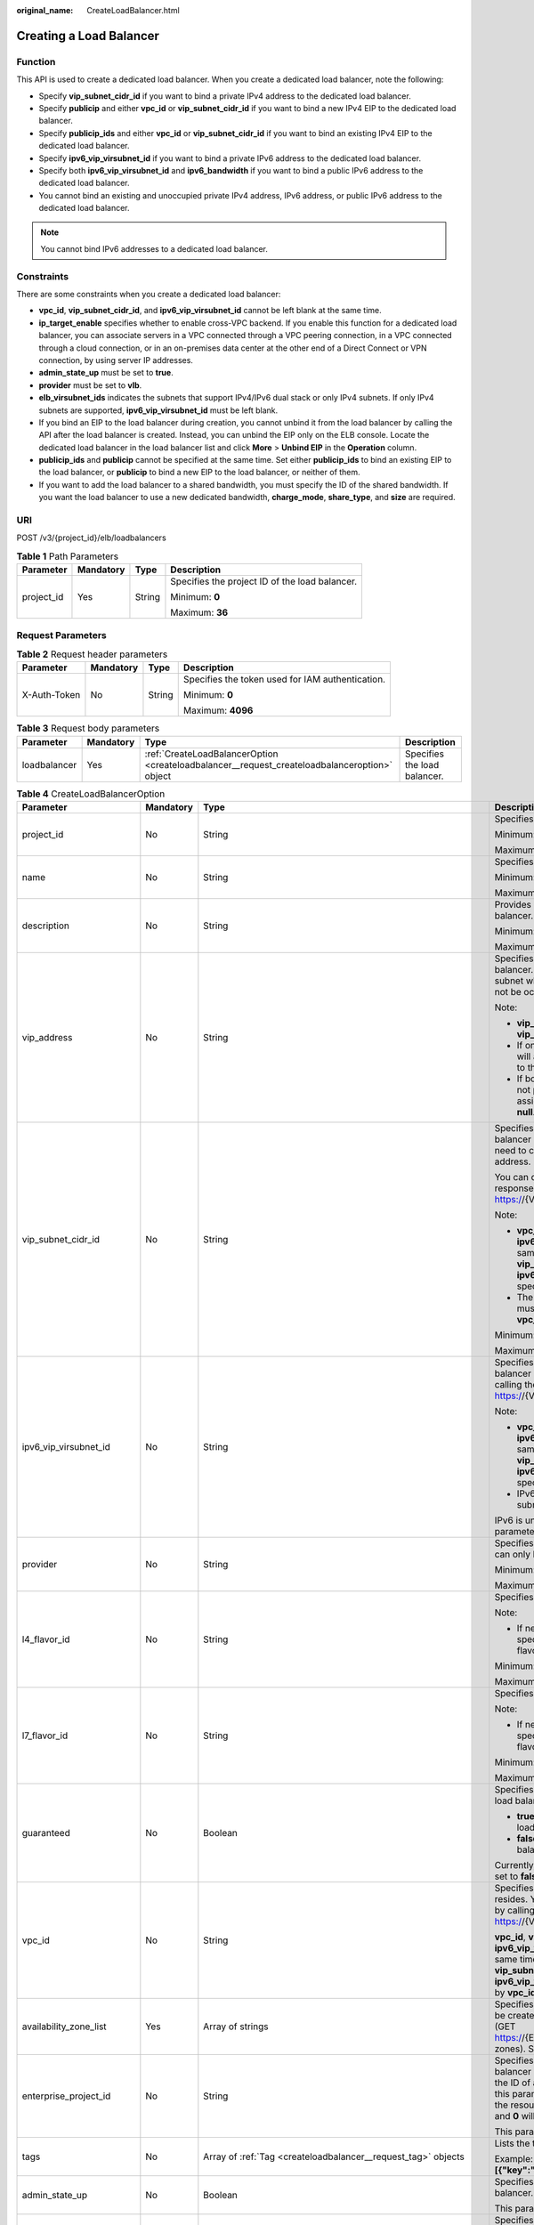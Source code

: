 :original_name: CreateLoadBalancer.html

.. _CreateLoadBalancer:

Creating a Load Balancer
========================

Function
--------

This API is used to create a dedicated load balancer. When you create a dedicated load balancer, note the following:

-  Specify **vip_subnet_cidr_id** if you want to bind a private IPv4 address to the dedicated load balancer.

-  Specify **publicip** and either **vpc_id** or **vip_subnet_cidr_id** if you want to bind a new IPv4 EIP to the dedicated load balancer.

-  Specify **publicip_ids** and either **vpc_id** or **vip_subnet_cidr_id** if you want to bind an existing IPv4 EIP to the dedicated load balancer.

-  Specify **ipv6_vip_virsubnet_id** if you want to bind a private IPv6 address to the dedicated load balancer.

-  Specify both **ipv6_vip_virsubnet_id** and **ipv6_bandwidth** if you want to bind a public IPv6 address to the dedicated load balancer.

-  You cannot bind an existing and unoccupied private IPv4 address, IPv6 address, or public IPv6 address to the dedicated load balancer.

.. note::

   You cannot bind IPv6 addresses to a dedicated load balancer.

Constraints
-----------

There are some constraints when you create a dedicated load balancer:

-  **vpc_id**, **vip_subnet_cidr_id**, and **ipv6_vip_virsubnet_id** cannot be left blank at the same time.

-  **ip_target_enable** specifies whether to enable cross-VPC backend. If you enable this function for a dedicated load balancer, you can associate servers in a VPC connected through a VPC peering connection, in a VPC connected through a cloud connection, or in an on-premises data center at the other end of a Direct Connect or VPN connection, by using server IP addresses.

-  **admin_state_up** must be set to **true**.

-  **provider** must be set to **vlb**.

-  **elb_virsubnet_ids** indicates the subnets that support IPv4/IPv6 dual stack or only IPv4 subnets. If only IPv4 subnets are supported, **ipv6_vip_virsubnet_id** must be left blank.

-  If you bind an EIP to the load balancer during creation, you cannot unbind it from the load balancer by calling the API after the load balancer is created. Instead, you can unbind the EIP only on the ELB console. Locate the dedicated load balancer in the load balancer list and click **More** > **Unbind EIP** in the **Operation** column.

-  **publicip_ids** and **publicip** cannot be specified at the same time. Set either **publicip_ids** to bind an existing EIP to the load balancer, or **publicip** to bind a new EIP to the load balancer, or neither of them.

-  If you want to add the load balancer to a shared bandwidth, you must specify the ID of the shared bandwidth. If you want the load balancer to use a new dedicated bandwidth, **charge_mode**, **share_type**, and **size** are required.

URI
---

POST /v3/{project_id}/elb/loadbalancers

.. table:: **Table 1** Path Parameters

   +-----------------+-----------------+-----------------+------------------------------------------------+
   | Parameter       | Mandatory       | Type            | Description                                    |
   +=================+=================+=================+================================================+
   | project_id      | Yes             | String          | Specifies the project ID of the load balancer. |
   |                 |                 |                 |                                                |
   |                 |                 |                 | Minimum: **0**                                 |
   |                 |                 |                 |                                                |
   |                 |                 |                 | Maximum: **36**                                |
   +-----------------+-----------------+-----------------+------------------------------------------------+

Request Parameters
------------------

.. table:: **Table 2** Request header parameters

   +-----------------+-----------------+-----------------+--------------------------------------------------+
   | Parameter       | Mandatory       | Type            | Description                                      |
   +=================+=================+=================+==================================================+
   | X-Auth-Token    | No              | String          | Specifies the token used for IAM authentication. |
   |                 |                 |                 |                                                  |
   |                 |                 |                 | Minimum: **0**                                   |
   |                 |                 |                 |                                                  |
   |                 |                 |                 | Maximum: **4096**                                |
   +-----------------+-----------------+-----------------+--------------------------------------------------+

.. table:: **Table 3** Request body parameters

   +--------------+-----------+-----------------------------------------------------------------------------------------------+------------------------------+
   | Parameter    | Mandatory | Type                                                                                          | Description                  |
   +==============+===========+===============================================================================================+==============================+
   | loadbalancer | Yes       | :ref:`CreateLoadBalancerOption <createloadbalancer__request_createloadbalanceroption>` object | Specifies the load balancer. |
   +--------------+-----------+-----------------------------------------------------------------------------------------------+------------------------------+

.. _createloadbalancer__request_createloadbalanceroption:

.. table:: **Table 4** CreateLoadBalancerOption

   +----------------------------+-----------------+---------------------------------------------------------------------------------------------------------------+--------------------------------------------------------------------------------------------------------------------------------------------------------------------------------------------------------------------------------------------------------------------------------------------------------------------------+
   | Parameter                  | Mandatory       | Type                                                                                                          | Description                                                                                                                                                                                                                                                                                                              |
   +============================+=================+===============================================================================================================+==========================================================================================================================================================================================================================================================================================================================+
   | project_id                 | No              | String                                                                                                        | Specifies the project ID.                                                                                                                                                                                                                                                                                                |
   |                            |                 |                                                                                                               |                                                                                                                                                                                                                                                                                                                          |
   |                            |                 |                                                                                                               | Minimum: **1**                                                                                                                                                                                                                                                                                                           |
   |                            |                 |                                                                                                               |                                                                                                                                                                                                                                                                                                                          |
   |                            |                 |                                                                                                               | Maximum: **32**                                                                                                                                                                                                                                                                                                          |
   +----------------------------+-----------------+---------------------------------------------------------------------------------------------------------------+--------------------------------------------------------------------------------------------------------------------------------------------------------------------------------------------------------------------------------------------------------------------------------------------------------------------------+
   | name                       | No              | String                                                                                                        | Specifies the load balancer name.                                                                                                                                                                                                                                                                                        |
   |                            |                 |                                                                                                               |                                                                                                                                                                                                                                                                                                                          |
   |                            |                 |                                                                                                               | Minimum: **0**                                                                                                                                                                                                                                                                                                           |
   |                            |                 |                                                                                                               |                                                                                                                                                                                                                                                                                                                          |
   |                            |                 |                                                                                                               | Maximum: **255**                                                                                                                                                                                                                                                                                                         |
   +----------------------------+-----------------+---------------------------------------------------------------------------------------------------------------+--------------------------------------------------------------------------------------------------------------------------------------------------------------------------------------------------------------------------------------------------------------------------------------------------------------------------+
   | description                | No              | String                                                                                                        | Provides supplementary information about the load balancer.                                                                                                                                                                                                                                                              |
   |                            |                 |                                                                                                               |                                                                                                                                                                                                                                                                                                                          |
   |                            |                 |                                                                                                               | Minimum: **0**                                                                                                                                                                                                                                                                                                           |
   |                            |                 |                                                                                                               |                                                                                                                                                                                                                                                                                                                          |
   |                            |                 |                                                                                                               | Maximum: **255**                                                                                                                                                                                                                                                                                                         |
   +----------------------------+-----------------+---------------------------------------------------------------------------------------------------------------+--------------------------------------------------------------------------------------------------------------------------------------------------------------------------------------------------------------------------------------------------------------------------------------------------------------------------+
   | vip_address                | No              | String                                                                                                        | Specifies the private IPv4 address bound to the load balancer. The IP address must be from the IPv4 subnet where the load balancer resides and should not be occupied by other services.                                                                                                                                 |
   |                            |                 |                                                                                                               |                                                                                                                                                                                                                                                                                                                          |
   |                            |                 |                                                                                                               | Note:                                                                                                                                                                                                                                                                                                                    |
   |                            |                 |                                                                                                               |                                                                                                                                                                                                                                                                                                                          |
   |                            |                 |                                                                                                               | -  **vip_subnet_cidr_id** is also required if **vip_address** is passed.                                                                                                                                                                                                                                                 |
   |                            |                 |                                                                                                               |                                                                                                                                                                                                                                                                                                                          |
   |                            |                 |                                                                                                               | -  If only **vip_subnet_cidr_id** is passed, the system will automatically assign a private IPv4 address to the load balancer.                                                                                                                                                                                           |
   |                            |                 |                                                                                                               |                                                                                                                                                                                                                                                                                                                          |
   |                            |                 |                                                                                                               | -  If both **vip_address** and **vip_subnet_cidr_id** are not passed, no private IPv4 address will be assigned, and the value of **vip_address** will be **null**.                                                                                                                                                       |
   +----------------------------+-----------------+---------------------------------------------------------------------------------------------------------------+--------------------------------------------------------------------------------------------------------------------------------------------------------------------------------------------------------------------------------------------------------------------------------------------------------------------------+
   | vip_subnet_cidr_id         | No              | String                                                                                                        | Specifies the ID of the IPv4 subnet where the load balancer resides. This parameter is mandatory if you need to create a load balancer with a private IPv4 address.                                                                                                                                                      |
   |                            |                 |                                                                                                               |                                                                                                                                                                                                                                                                                                                          |
   |                            |                 |                                                                                                               | You can query parameter **neutron_subnet_id** in the response by calling the API (GET https://{VPC_Endpoint}/v1/{project_id}/subnets).                                                                                                                                                                                   |
   |                            |                 |                                                                                                               |                                                                                                                                                                                                                                                                                                                          |
   |                            |                 |                                                                                                               | Note:                                                                                                                                                                                                                                                                                                                    |
   |                            |                 |                                                                                                               |                                                                                                                                                                                                                                                                                                                          |
   |                            |                 |                                                                                                               | -  **vpc_id**, **vip_subnet_cidr_id** and **ipv6_vip_virsubnet_id** cannot be left blank at the same time. The subnet specified by **vip_subnet_cidr_id** and the subnet specified by **ipv6_vip_virsubnet_id** must be in the VPC specified by **vpc_id**.                                                              |
   |                            |                 |                                                                                                               |                                                                                                                                                                                                                                                                                                                          |
   |                            |                 |                                                                                                               | -  The subnet specified by **vip_subnet_cidr_id** must be in the VPC specified by **vpc_id** if both **vpc_id** and **vip_subnet_cidr_id** are passed.                                                                                                                                                                   |
   |                            |                 |                                                                                                               |                                                                                                                                                                                                                                                                                                                          |
   |                            |                 |                                                                                                               | Minimum: **1**                                                                                                                                                                                                                                                                                                           |
   |                            |                 |                                                                                                               |                                                                                                                                                                                                                                                                                                                          |
   |                            |                 |                                                                                                               | Maximum: **36**                                                                                                                                                                                                                                                                                                          |
   +----------------------------+-----------------+---------------------------------------------------------------------------------------------------------------+--------------------------------------------------------------------------------------------------------------------------------------------------------------------------------------------------------------------------------------------------------------------------------------------------------------------------+
   | ipv6_vip_virsubnet_id      | No              | String                                                                                                        | Specifies the ID of the IPv6 subnet where the load balancer resides. You can query **id** in the response by calling the API (GET https://{VPC_Endpoint}/v1/{project_id}/subnets).                                                                                                                                       |
   |                            |                 |                                                                                                               |                                                                                                                                                                                                                                                                                                                          |
   |                            |                 |                                                                                                               | Note:                                                                                                                                                                                                                                                                                                                    |
   |                            |                 |                                                                                                               |                                                                                                                                                                                                                                                                                                                          |
   |                            |                 |                                                                                                               | -  **vpc_id**, **vip_subnet_cidr_id** and **ipv6_vip_virsubnet_id** cannot be left blank at the same time. The subnet specified by **vip_subnet_cidr_id** and the subnet specified by **ipv6_vip_virsubnet_id** must be in the VPC specified by **vpc_id**.                                                              |
   |                            |                 |                                                                                                               |                                                                                                                                                                                                                                                                                                                          |
   |                            |                 |                                                                                                               | -  IPv6 must have been enabled for the IPv6 subnet where the load balancer resides.                                                                                                                                                                                                                                      |
   |                            |                 |                                                                                                               |                                                                                                                                                                                                                                                                                                                          |
   |                            |                 |                                                                                                               | IPv6 is unsupported. Please do not use this parameter.                                                                                                                                                                                                                                                                   |
   +----------------------------+-----------------+---------------------------------------------------------------------------------------------------------------+--------------------------------------------------------------------------------------------------------------------------------------------------------------------------------------------------------------------------------------------------------------------------------------------------------------------------+
   | provider                   | No              | String                                                                                                        | Specifies the provider of the load balancer. The value can only be **vlb**.                                                                                                                                                                                                                                              |
   |                            |                 |                                                                                                               |                                                                                                                                                                                                                                                                                                                          |
   |                            |                 |                                                                                                               | Minimum: **1**                                                                                                                                                                                                                                                                                                           |
   |                            |                 |                                                                                                               |                                                                                                                                                                                                                                                                                                                          |
   |                            |                 |                                                                                                               | Maximum: **255**                                                                                                                                                                                                                                                                                                         |
   +----------------------------+-----------------+---------------------------------------------------------------------------------------------------------------+--------------------------------------------------------------------------------------------------------------------------------------------------------------------------------------------------------------------------------------------------------------------------------------------------------------------------+
   | l4_flavor_id               | No              | String                                                                                                        | Specifies the ID of a flavor at Layer 4.                                                                                                                                                                                                                                                                                 |
   |                            |                 |                                                                                                               |                                                                                                                                                                                                                                                                                                                          |
   |                            |                 |                                                                                                               | Note:                                                                                                                                                                                                                                                                                                                    |
   |                            |                 |                                                                                                               |                                                                                                                                                                                                                                                                                                                          |
   |                            |                 |                                                                                                               | -  If neither **l4_flavor_id** nor **l7_flavor_id** is specified, the default flavor is used. The default flavor varies depending on the sites.                                                                                                                                                                          |
   |                            |                 |                                                                                                               |                                                                                                                                                                                                                                                                                                                          |
   |                            |                 |                                                                                                               | Minimum: **1**                                                                                                                                                                                                                                                                                                           |
   |                            |                 |                                                                                                               |                                                                                                                                                                                                                                                                                                                          |
   |                            |                 |                                                                                                               | Maximum: **36**                                                                                                                                                                                                                                                                                                          |
   +----------------------------+-----------------+---------------------------------------------------------------------------------------------------------------+--------------------------------------------------------------------------------------------------------------------------------------------------------------------------------------------------------------------------------------------------------------------------------------------------------------------------+
   | l7_flavor_id               | No              | String                                                                                                        | Specifies the ID of a flavor at Layer 7.                                                                                                                                                                                                                                                                                 |
   |                            |                 |                                                                                                               |                                                                                                                                                                                                                                                                                                                          |
   |                            |                 |                                                                                                               | Note:                                                                                                                                                                                                                                                                                                                    |
   |                            |                 |                                                                                                               |                                                                                                                                                                                                                                                                                                                          |
   |                            |                 |                                                                                                               | -  If neither **l4_flavor_id** nor **l7_flavor_id** is specified, the default flavor is used. The default flavor varies depending on the sites.                                                                                                                                                                          |
   |                            |                 |                                                                                                               |                                                                                                                                                                                                                                                                                                                          |
   |                            |                 |                                                                                                               | Minimum: **1**                                                                                                                                                                                                                                                                                                           |
   |                            |                 |                                                                                                               |                                                                                                                                                                                                                                                                                                                          |
   |                            |                 |                                                                                                               | Maximum: **36**                                                                                                                                                                                                                                                                                                          |
   +----------------------------+-----------------+---------------------------------------------------------------------------------------------------------------+--------------------------------------------------------------------------------------------------------------------------------------------------------------------------------------------------------------------------------------------------------------------------------------------------------------------------+
   | guaranteed                 | No              | Boolean                                                                                                       | Specifies whether the load balancer is a dedicated load balancer.                                                                                                                                                                                                                                                        |
   |                            |                 |                                                                                                               |                                                                                                                                                                                                                                                                                                                          |
   |                            |                 |                                                                                                               | -  **true** (default): The load balancer is a dedicated load balancer.                                                                                                                                                                                                                                                   |
   |                            |                 |                                                                                                               |                                                                                                                                                                                                                                                                                                                          |
   |                            |                 |                                                                                                               | -  **false**: The load balancer is a shared load balancer.                                                                                                                                                                                                                                                               |
   |                            |                 |                                                                                                               |                                                                                                                                                                                                                                                                                                                          |
   |                            |                 |                                                                                                               | Currently, the value can only be **true**. If the value is set to **false**, 400 Bad Request will be returned.                                                                                                                                                                                                           |
   +----------------------------+-----------------+---------------------------------------------------------------------------------------------------------------+--------------------------------------------------------------------------------------------------------------------------------------------------------------------------------------------------------------------------------------------------------------------------------------------------------------------------+
   | vpc_id                     | No              | String                                                                                                        | Specifies the ID of the VPC where the load balancer resides. You can query parameter **id** in the response by calling the API (GET https://{VPC_Endpoint}/v1/{project_id}/vpcs).                                                                                                                                        |
   |                            |                 |                                                                                                               |                                                                                                                                                                                                                                                                                                                          |
   |                            |                 |                                                                                                               | **vpc_id**, **vip_subnet_cidr_id** and **ipv6_vip_virsubnet_id** cannot be left blank at the same time. The subnet specified by **vip_subnet_cidr_id** and the subnet specified by **ipv6_vip_virsubnet_id** must be in the VPC specified by **vpc_id**.                                                                 |
   +----------------------------+-----------------+---------------------------------------------------------------------------------------------------------------+--------------------------------------------------------------------------------------------------------------------------------------------------------------------------------------------------------------------------------------------------------------------------------------------------------------------------+
   | availability_zone_list     | Yes             | Array of strings                                                                                              | Specifies the list of AZs where the load balancer can be created. You can query the AZs by calling the API (GET https://{ELB_Endpoint}/v3/{project_id}/elb/availability-zones). Select one or more AZs in the same set.                                                                                                  |
   +----------------------------+-----------------+---------------------------------------------------------------------------------------------------------------+--------------------------------------------------------------------------------------------------------------------------------------------------------------------------------------------------------------------------------------------------------------------------------------------------------------------------+
   | enterprise_project_id      | No              | String                                                                                                        | Specifies the ID of the enterprise project that the load balancer belongs to. The value cannot be **""**, **"0"**, or the ID of an enterprise project that does not exist. If this parameter is not passed during resource creation, the resource belongs to the default enterprise project, and **0** will be returned. |
   |                            |                 |                                                                                                               |                                                                                                                                                                                                                                                                                                                          |
   |                            |                 |                                                                                                               | This parameter is unsupported. Please do not use it.                                                                                                                                                                                                                                                                     |
   +----------------------------+-----------------+---------------------------------------------------------------------------------------------------------------+--------------------------------------------------------------------------------------------------------------------------------------------------------------------------------------------------------------------------------------------------------------------------------------------------------------------------+
   | tags                       | No              | Array of :ref:`Tag <createloadbalancer__request_tag>` objects                                                 | Lists the tags added to the load balancer.                                                                                                                                                                                                                                                                               |
   |                            |                 |                                                                                                               |                                                                                                                                                                                                                                                                                                                          |
   |                            |                 |                                                                                                               | Example: **"tags":[{"key":"my_tag","value":"my_tag_value"}]**                                                                                                                                                                                                                                                            |
   +----------------------------+-----------------+---------------------------------------------------------------------------------------------------------------+--------------------------------------------------------------------------------------------------------------------------------------------------------------------------------------------------------------------------------------------------------------------------------------------------------------------------+
   | admin_state_up             | No              | Boolean                                                                                                       | Specifies the administrative status of the load balancer. The value can only be **true** (default).                                                                                                                                                                                                                      |
   |                            |                 |                                                                                                               |                                                                                                                                                                                                                                                                                                                          |
   |                            |                 |                                                                                                               | This parameter is unsupported. Please do not use it.                                                                                                                                                                                                                                                                     |
   +----------------------------+-----------------+---------------------------------------------------------------------------------------------------------------+--------------------------------------------------------------------------------------------------------------------------------------------------------------------------------------------------------------------------------------------------------------------------------------------------------------------------+
   | ipv6_bandwidth             | No              | :ref:`BandwidthRef <createloadbalancer__request_bandwidthref>` object                                         | Specifies the ID of the bandwidth used by an IPv6 address. This parameter is available only when you create or update a load balancer with a public IPv6 address. If you use a new IPv6 address and specify a shared bandwidth, the IPv6 address will be added to the shared bandwidth.                                  |
   |                            |                 |                                                                                                               |                                                                                                                                                                                                                                                                                                                          |
   |                            |                 |                                                                                                               | IPv6 is unsupported. Please do not use this parameter.                                                                                                                                                                                                                                                                   |
   +----------------------------+-----------------+---------------------------------------------------------------------------------------------------------------+--------------------------------------------------------------------------------------------------------------------------------------------------------------------------------------------------------------------------------------------------------------------------------------------------------------------------+
   | publicip_ids               | No              | Array of strings                                                                                              | Specifies the ID of the EIP the system will automatically assign and bind to the load balancer during load balancer creation. Only the first EIP will be bound to the load balancer although multiple EIP IDs can be set.                                                                                                |
   +----------------------------+-----------------+---------------------------------------------------------------------------------------------------------------+--------------------------------------------------------------------------------------------------------------------------------------------------------------------------------------------------------------------------------------------------------------------------------------------------------------------------+
   | publicip                   | No              | :ref:`CreateLoadBalancerPublicIpOption <createloadbalancer__request_createloadbalancerpublicipoption>` object | Specifies the new EIP that will be bound to the load balancer.                                                                                                                                                                                                                                                           |
   +----------------------------+-----------------+---------------------------------------------------------------------------------------------------------------+--------------------------------------------------------------------------------------------------------------------------------------------------------------------------------------------------------------------------------------------------------------------------------------------------------------------------+
   | elb_virsubnet_ids          | No              | Array of strings                                                                                              | Specifies the IDs of subnets on the downstream plane. You can query parameter **neutron_network_id** in the response by calling the API (GET https://{VPC_Endpoint}/v1/{project_id}/subnets).                                                                                                                            |
   |                            |                 |                                                                                                               |                                                                                                                                                                                                                                                                                                                          |
   |                            |                 |                                                                                                               | If this parameter is not specified, select subnets as follows:                                                                                                                                                                                                                                                           |
   |                            |                 |                                                                                                               |                                                                                                                                                                                                                                                                                                                          |
   |                            |                 |                                                                                                               | -  If IPv6 is enabled for a load balancer, the ID of subnet specified in **ipv6_vip_virsubnet_id** will be used.                                                                                                                                                                                                         |
   |                            |                 |                                                                                                               |                                                                                                                                                                                                                                                                                                                          |
   |                            |                 |                                                                                                               | -  If IPv4 is enabled for a load balancer, the ID of subnet specified in **vip_subnet_cidr_id** will be used.                                                                                                                                                                                                            |
   |                            |                 |                                                                                                               |                                                                                                                                                                                                                                                                                                                          |
   |                            |                 |                                                                                                               | -  If only pubilc network is available for a load balancer, the ID of any subnet in the VPC where the load balancer resides will be used. Subnets with more IP addresses are preferred.                                                                                                                                  |
   |                            |                 |                                                                                                               |                                                                                                                                                                                                                                                                                                                          |
   |                            |                 |                                                                                                               | If there is more than one subnet, the first subnet in the list will be used.                                                                                                                                                                                                                                             |
   |                            |                 |                                                                                                               |                                                                                                                                                                                                                                                                                                                          |
   |                            |                 |                                                                                                               | The subnets must be in the VPC where the load balancer resides.                                                                                                                                                                                                                                                          |
   |                            |                 |                                                                                                               |                                                                                                                                                                                                                                                                                                                          |
   |                            |                 |                                                                                                               | IPv6 is unsupported.                                                                                                                                                                                                                                                                                                     |
   +----------------------------+-----------------+---------------------------------------------------------------------------------------------------------------+--------------------------------------------------------------------------------------------------------------------------------------------------------------------------------------------------------------------------------------------------------------------------------------------------------------------------+
   | ip_target_enable           | No              | Boolean                                                                                                       | Specifies whether to enable cross-VPC backend.                                                                                                                                                                                                                                                                           |
   |                            |                 |                                                                                                               |                                                                                                                                                                                                                                                                                                                          |
   |                            |                 |                                                                                                               | If you enable this function, you can add servers in a peer VPC connected through a VPC peering connection, or in an on-premises data center at the other end of a Direct Connect or VPN connection, by using their IP addresses.                                                                                         |
   |                            |                 |                                                                                                               |                                                                                                                                                                                                                                                                                                                          |
   |                            |                 |                                                                                                               | This function is supported only by dedicated load balancers.                                                                                                                                                                                                                                                             |
   |                            |                 |                                                                                                               |                                                                                                                                                                                                                                                                                                                          |
   |                            |                 |                                                                                                               | The value can be **true** (enable cross-VPC backend) or **false** (disable cross-VPC backend).                                                                                                                                                                                                                           |
   |                            |                 |                                                                                                               |                                                                                                                                                                                                                                                                                                                          |
   |                            |                 |                                                                                                               | The value can only be update to **true**. This parameter is not available in **eu-nl** region. Please do not use it.                                                                                                                                                                                                     |
   +----------------------------+-----------------+---------------------------------------------------------------------------------------------------------------+--------------------------------------------------------------------------------------------------------------------------------------------------------------------------------------------------------------------------------------------------------------------------------------------------------------------------+
   | deletion_protection_enable | No              | Boolean                                                                                                       | Specifies whether to enable deletion protection for the load balancer.                                                                                                                                                                                                                                                   |
   |                            |                 |                                                                                                               |                                                                                                                                                                                                                                                                                                                          |
   |                            |                 |                                                                                                               | -  **true**: Enable deletion protection.                                                                                                                                                                                                                                                                                 |
   |                            |                 |                                                                                                               |                                                                                                                                                                                                                                                                                                                          |
   |                            |                 |                                                                                                               | -  **false** (default): Disable deletion protection.                                                                                                                                                                                                                                                                     |
   |                            |                 |                                                                                                               |                                                                                                                                                                                                                                                                                                                          |
   |                            |                 |                                                                                                               | .. note::                                                                                                                                                                                                                                                                                                                |
   |                            |                 |                                                                                                               |                                                                                                                                                                                                                                                                                                                          |
   |                            |                 |                                                                                                               |    Disable deletion protection for all your resources before deleting your account.                                                                                                                                                                                                                                      |
   |                            |                 |                                                                                                               |                                                                                                                                                                                                                                                                                                                          |
   |                            |                 |                                                                                                               | This parameter is not available in **eu-nl** region. Please do not use it.                                                                                                                                                                                                                                               |
   +----------------------------+-----------------+---------------------------------------------------------------------------------------------------------------+--------------------------------------------------------------------------------------------------------------------------------------------------------------------------------------------------------------------------------------------------------------------------------------------------------------------------+

.. _createloadbalancer__request_tag:

.. table:: **Table 5** Tag

   +-----------------+-----------------+-----------------+--------------------------+
   | Parameter       | Mandatory       | Type            | Description              |
   +=================+=================+=================+==========================+
   | key             | No              | String          | Specifies the tag key.   |
   |                 |                 |                 |                          |
   |                 |                 |                 | Minimum: **1**           |
   |                 |                 |                 |                          |
   |                 |                 |                 | Maximum: **36**          |
   +-----------------+-----------------+-----------------+--------------------------+
   | value           | No              | String          | Specifies the tag value. |
   |                 |                 |                 |                          |
   |                 |                 |                 | Minimum: **0**           |
   |                 |                 |                 |                          |
   |                 |                 |                 | Maximum: **43**          |
   +-----------------+-----------------+-----------------+--------------------------+

.. _createloadbalancer__request_bandwidthref:

.. table:: **Table 6** BandwidthRef

   ========= ========= ====== ==================================
   Parameter Mandatory Type   Description
   ========= ========= ====== ==================================
   id        Yes       String Specifies the shared bandwidth ID.
   ========= ========= ====== ==================================

.. _createloadbalancer__request_createloadbalancerpublicipoption:

.. table:: **Table 7** CreateLoadBalancerPublicIpOption

   +-----------------+-----------------+-----------------------------------------------------------------------------------------------------------------+--------------------------------------------------------------------------------------------------------------------------------------------------------------+
   | Parameter       | Mandatory       | Type                                                                                                            | Description                                                                                                                                                  |
   +=================+=================+=================================================================================================================+==============================================================================================================================================================+
   | ip_version      | No              | Integer                                                                                                         | Specifies the IP address version. The value can be **4** (IPv4) or **6** (IPv6).                                                                             |
   |                 |                 |                                                                                                                 |                                                                                                                                                              |
   |                 |                 |                                                                                                                 | IPv6 is unsupported, and the value cannot be **6**.                                                                                                          |
   |                 |                 |                                                                                                                 |                                                                                                                                                              |
   |                 |                 |                                                                                                                 | Default: **4**                                                                                                                                               |
   +-----------------+-----------------+-----------------------------------------------------------------------------------------------------------------+--------------------------------------------------------------------------------------------------------------------------------------------------------------+
   | network_type    | Yes             | String                                                                                                          | Specifies the EIP type. The default value is **5_bgp**. For more information, see the API for assigning an EIP in the *Virtual Private Cloud API Reference*. |
   |                 |                 |                                                                                                                 |                                                                                                                                                              |
   |                 |                 |                                                                                                                 | Minimum: **1**                                                                                                                                               |
   |                 |                 |                                                                                                                 |                                                                                                                                                              |
   |                 |                 |                                                                                                                 | Maximum: **36**                                                                                                                                              |
   +-----------------+-----------------+-----------------------------------------------------------------------------------------------------------------+--------------------------------------------------------------------------------------------------------------------------------------------------------------+
   | billing_info    | No              | String                                                                                                          | Provides billing information about the EIP.                                                                                                                  |
   |                 |                 |                                                                                                                 |                                                                                                                                                              |
   |                 |                 |                                                                                                                 | -  If the value is left blank, the EIP is billed in pay-per-use mode.                                                                                        |
   |                 |                 |                                                                                                                 |                                                                                                                                                              |
   |                 |                 |                                                                                                                 | -  If the value is not left blank, the EIP is billed on a yearly/monthly basis.                                                                              |
   |                 |                 |                                                                                                                 |                                                                                                                                                              |
   |                 |                 |                                                                                                                 | This parameter is unsupported. Please do not use it.                                                                                                         |
   |                 |                 |                                                                                                                 |                                                                                                                                                              |
   |                 |                 |                                                                                                                 | Minimum: **1**                                                                                                                                               |
   |                 |                 |                                                                                                                 |                                                                                                                                                              |
   |                 |                 |                                                                                                                 | Maximum: **1024**                                                                                                                                            |
   +-----------------+-----------------+-----------------------------------------------------------------------------------------------------------------+--------------------------------------------------------------------------------------------------------------------------------------------------------------+
   | description     | No              | String                                                                                                          | Provides supplementary information about the EIP.                                                                                                            |
   |                 |                 |                                                                                                                 |                                                                                                                                                              |
   |                 |                 |                                                                                                                 | Minimum: **1**                                                                                                                                               |
   |                 |                 |                                                                                                                 |                                                                                                                                                              |
   |                 |                 |                                                                                                                 | Maximum: **255**                                                                                                                                             |
   +-----------------+-----------------+-----------------------------------------------------------------------------------------------------------------+--------------------------------------------------------------------------------------------------------------------------------------------------------------+
   | bandwidth       | Yes             | :ref:`CreateLoadBalancerBandwidthOption <createloadbalancer__request_createloadbalancerbandwidthoption>` object | bandwidth                                                                                                                                                    |
   +-----------------+-----------------+-----------------------------------------------------------------------------------------------------------------+--------------------------------------------------------------------------------------------------------------------------------------------------------------+

.. _createloadbalancer__request_createloadbalancerbandwidthoption:

.. table:: **Table 8** CreateLoadBalancerBandwidthOption

   +-----------------+-----------------+-----------------+--------------------------------------------------------------------------------------------------------------------------------------------------------------------------------------------------+
   | Parameter       | Mandatory       | Type            | Description                                                                                                                                                                                      |
   +=================+=================+=================+==================================================================================================================================================================================================+
   | name            | No              | String          | Specifies the bandwidth name.                                                                                                                                                                    |
   |                 |                 |                 |                                                                                                                                                                                                  |
   |                 |                 |                 | The value can contain 1 to 64 characters, including letters, digits, underscores (_), hyphens (-), and periods.                                                                                  |
   |                 |                 |                 |                                                                                                                                                                                                  |
   |                 |                 |                 | Note:                                                                                                                                                                                            |
   |                 |                 |                 |                                                                                                                                                                                                  |
   |                 |                 |                 | -  This parameter is mandatory if **share_type** is set to **PER**.                                                                                                                              |
   |                 |                 |                 |                                                                                                                                                                                                  |
   |                 |                 |                 | -  This parameter will be ignored if the bandwidth reference has a specific ID.                                                                                                                  |
   |                 |                 |                 |                                                                                                                                                                                                  |
   |                 |                 |                 | Minimum: **1**                                                                                                                                                                                   |
   |                 |                 |                 |                                                                                                                                                                                                  |
   |                 |                 |                 | Maximum: **64**                                                                                                                                                                                  |
   +-----------------+-----------------+-----------------+--------------------------------------------------------------------------------------------------------------------------------------------------------------------------------------------------+
   | size            | No              | Integer         | Specifies the bandwidth range.                                                                                                                                                                   |
   |                 |                 |                 |                                                                                                                                                                                                  |
   |                 |                 |                 | The default range is 1 Mbit/s to 2,000 Mbit/s. (The specific range may vary depending on the configuration in each region. You can see the available bandwidth range on the management console.) |
   |                 |                 |                 |                                                                                                                                                                                                  |
   |                 |                 |                 | Note:                                                                                                                                                                                            |
   |                 |                 |                 |                                                                                                                                                                                                  |
   |                 |                 |                 | The minimum increment for bandwidth adjustment varies depending on the bandwidth range. The following are the details:                                                                           |
   |                 |                 |                 |                                                                                                                                                                                                  |
   |                 |                 |                 | -  The minimum increment is 1 Mbit/s if the bandwidth range is from 0 Mbit/s to 300 Mbit/s.                                                                                                      |
   |                 |                 |                 |                                                                                                                                                                                                  |
   |                 |                 |                 | -  The minimum increment is 50 Mbit/s if the bandwidth range is from 301 Mbit/s to 1,000 Mbit/s.                                                                                                 |
   |                 |                 |                 |                                                                                                                                                                                                  |
   |                 |                 |                 | -  The minimum increment is 500 Mbit/s if the bandwidth is greater than 1,000 Mbit/s.                                                                                                            |
   |                 |                 |                 |                                                                                                                                                                                                  |
   |                 |                 |                 | This parameter is mandatory if **id** is set to **null**.                                                                                                                                        |
   |                 |                 |                 |                                                                                                                                                                                                  |
   |                 |                 |                 | Minimum: **0**                                                                                                                                                                                   |
   |                 |                 |                 |                                                                                                                                                                                                  |
   |                 |                 |                 | Maximum: **99999**                                                                                                                                                                               |
   +-----------------+-----------------+-----------------+--------------------------------------------------------------------------------------------------------------------------------------------------------------------------------------------------+
   | charge_mode     | No              | String          | Specifies how the bandwidth used by the EIP is billed.                                                                                                                                           |
   |                 |                 |                 |                                                                                                                                                                                                  |
   |                 |                 |                 | Currently, the bandwidth can be billed only by **traffic**.                                                                                                                                      |
   |                 |                 |                 |                                                                                                                                                                                                  |
   |                 |                 |                 | This parameter is mandatory if **id** is set to **null**.                                                                                                                                        |
   |                 |                 |                 |                                                                                                                                                                                                  |
   |                 |                 |                 | Minimum: **1**                                                                                                                                                                                   |
   |                 |                 |                 |                                                                                                                                                                                                  |
   |                 |                 |                 | Maximum: **36**                                                                                                                                                                                  |
   +-----------------+-----------------+-----------------+--------------------------------------------------------------------------------------------------------------------------------------------------------------------------------------------------+
   | share_type      | No              | String          | Specifies the bandwidth type.                                                                                                                                                                    |
   |                 |                 |                 |                                                                                                                                                                                                  |
   |                 |                 |                 | -  **PER**: indicates dedicated bandwidth.                                                                                                                                                       |
   |                 |                 |                 |                                                                                                                                                                                                  |
   |                 |                 |                 | -  **WHOLE**: indicates shared bandwidth.                                                                                                                                                        |
   |                 |                 |                 |                                                                                                                                                                                                  |
   |                 |                 |                 | Note:                                                                                                                                                                                            |
   |                 |                 |                 |                                                                                                                                                                                                  |
   |                 |                 |                 | -  This parameter is mandatory when **id** is set to **null**. It will be ignored if the value of **id** is not **null**.                                                                        |
   |                 |                 |                 |                                                                                                                                                                                                  |
   |                 |                 |                 | -  The bandwidth ID must be specified if the bandwidth type is set to **WHOLE**.                                                                                                                 |
   |                 |                 |                 |                                                                                                                                                                                                  |
   |                 |                 |                 | -  The bandwidth type cannot be **WHOLE** for IPv6 EIPs.                                                                                                                                         |
   +-----------------+-----------------+-----------------+--------------------------------------------------------------------------------------------------------------------------------------------------------------------------------------------------+
   | billing_info    | No              | String          | Specifies bandwidth billing information.                                                                                                                                                         |
   |                 |                 |                 |                                                                                                                                                                                                  |
   |                 |                 |                 | This parameter is unsupported. Please do not use it.                                                                                                                                             |
   |                 |                 |                 |                                                                                                                                                                                                  |
   |                 |                 |                 | Minimum: **1**                                                                                                                                                                                   |
   |                 |                 |                 |                                                                                                                                                                                                  |
   |                 |                 |                 | Maximum: **1024**                                                                                                                                                                                |
   +-----------------+-----------------+-----------------+--------------------------------------------------------------------------------------------------------------------------------------------------------------------------------------------------+
   | id              | No              | String          | Specifies the ID of the shared bandwidth to which the IP address bound to the load balancer is added.                                                                                            |
   |                 |                 |                 |                                                                                                                                                                                                  |
   |                 |                 |                 | Note:                                                                                                                                                                                            |
   |                 |                 |                 |                                                                                                                                                                                                  |
   |                 |                 |                 | -  The value is the bandwidth ID when **share_type** is set to **WHOLE**.                                                                                                                        |
   |                 |                 |                 |                                                                                                                                                                                                  |
   |                 |                 |                 | -  There is no need to specify this parameter if the billing mode is yearly/monthly. This parameter will be ignored if it is left blank.                                                         |
   |                 |                 |                 |                                                                                                                                                                                                  |
   |                 |                 |                 | Minimum: **1**                                                                                                                                                                                   |
   |                 |                 |                 |                                                                                                                                                                                                  |
   |                 |                 |                 | Maximum: **36**                                                                                                                                                                                  |
   +-----------------+-----------------+-----------------+--------------------------------------------------------------------------------------------------------------------------------------------------------------------------------------------------+

.. table:: **Table 9** PrepaidCreateOption

   +-----------------+-----------------+-----------------+---------------------------------------------------------------------------------------------------------------------------------------------+
   | Parameter       | Mandatory       | Type            | Description                                                                                                                                 |
   +=================+=================+=================+=============================================================================================================================================+
   | period_type     | Yes             | String          | Specifies the subscription period.                                                                                                          |
   |                 |                 |                 |                                                                                                                                             |
   |                 |                 |                 | -  **month**: monthly subscription                                                                                                          |
   |                 |                 |                 |                                                                                                                                             |
   |                 |                 |                 | -  **year**: yearly subscription                                                                                                            |
   +-----------------+-----------------+-----------------+---------------------------------------------------------------------------------------------------------------------------------------------+
   | period_num      | No              | Integer         | Specifies the number of subscription periods. The value varies with the operation policy.                                                   |
   |                 |                 |                 |                                                                                                                                             |
   |                 |                 |                 | -  If **period_type** is set to **month**, the value ranges from **1** to **9**.                                                            |
   |                 |                 |                 |                                                                                                                                             |
   |                 |                 |                 | -  If **period_type** is set to **year**, the value ranges from **1** to **3**.                                                             |
   |                 |                 |                 |                                                                                                                                             |
   |                 |                 |                 | Minimum: **1**                                                                                                                              |
   |                 |                 |                 |                                                                                                                                             |
   |                 |                 |                 | Maximum: **9**                                                                                                                              |
   |                 |                 |                 |                                                                                                                                             |
   |                 |                 |                 | Default: **1**                                                                                                                              |
   +-----------------+-----------------+-----------------+---------------------------------------------------------------------------------------------------------------------------------------------+
   | auto_renew      | No              | Boolean         | Specifies whether to automatically renew the subscription.                                                                                  |
   |                 |                 |                 |                                                                                                                                             |
   |                 |                 |                 | -  **true**: Enable automatic renewal.                                                                                                      |
   |                 |                 |                 |                                                                                                                                             |
   |                 |                 |                 | -  **False** (default): Disable automatic renewal.                                                                                          |
   |                 |                 |                 |                                                                                                                                             |
   |                 |                 |                 | Default: **false**                                                                                                                          |
   +-----------------+-----------------+-----------------+---------------------------------------------------------------------------------------------------------------------------------------------+
   | auto_pay        | No              | Boolean         | Specifies whether the payment will be automatically deducted from the customer's account after an order is placed.                          |
   |                 |                 |                 |                                                                                                                                             |
   |                 |                 |                 | -  **true**: The payment will be automatically deducted from the customer's account.                                                        |
   |                 |                 |                 |                                                                                                                                             |
   |                 |                 |                 | -  **false** (default): The payment will not be automatically deducted from the customer's account.                                         |
   |                 |                 |                 |                                                                                                                                             |
   |                 |                 |                 | If you want to use coupons, submit your request. The system automatically will switch to the billing center, where you can use the coupons. |
   |                 |                 |                 |                                                                                                                                             |
   |                 |                 |                 | Default: **false**                                                                                                                          |
   +-----------------+-----------------+-----------------+---------------------------------------------------------------------------------------------------------------------------------------------+

.. table:: **Table 10** CreateLoadbalancerAutoscalingOption

   +------------------+-----------------+-----------------+-----------------------------------------------------------------------------------------------------------------------------------------------+
   | Parameter        | Mandatory       | Type            | Description                                                                                                                                   |
   +==================+=================+=================+===============================================================================================================================================+
   | enable           | Yes             | Boolean         | Specifies whether to enable elastic scaling for the load balancer.                                                                            |
   |                  |                 |                 |                                                                                                                                               |
   |                  |                 |                 | Default: **false**                                                                                                                            |
   +------------------+-----------------+-----------------+-----------------------------------------------------------------------------------------------------------------------------------------------+
   | min_l7_flavor_id | No              | String          | Specifies the ID of the minimum Layer-7 flavor for elastic scaling. This parameter cannot be left blank if there are HTTP or HTTPS listeners. |
   |                  |                 |                 |                                                                                                                                               |
   |                  |                 |                 | Minimum: **1**                                                                                                                                |
   |                  |                 |                 |                                                                                                                                               |
   |                  |                 |                 | Maximum: **36**                                                                                                                               |
   +------------------+-----------------+-----------------+-----------------------------------------------------------------------------------------------------------------------------------------------+

Response Parameters
-------------------

**Status code: 201**

.. table:: **Table 11** Response body parameters

   +-----------------------+------------------------------------------------------------------------+----------------------------------------------------------------------------------------------------------------------------+
   | Parameter             | Type                                                                   | Description                                                                                                                |
   +=======================+========================================================================+============================================================================================================================+
   | loadbalancer          | :ref:`LoadBalancer <createloadbalancer__response_loadbalancer>` object | Specifies the load balancer. (This parameter is returned when the billing mode of the load balancer is pay-per-use.)       |
   +-----------------------+------------------------------------------------------------------------+----------------------------------------------------------------------------------------------------------------------------+
   | loadbalancer_id       | String                                                                 | Specifies the load balancer ID. (This parameter is returned when the billing mode of the load balancer is yearly/monthly.) |
   |                       |                                                                        |                                                                                                                            |
   |                       |                                                                        | This parameter is unsupported. Please do not use it.                                                                       |
   |                       |                                                                        |                                                                                                                            |
   |                       |                                                                        | Minimum: **0**                                                                                                             |
   |                       |                                                                        |                                                                                                                            |
   |                       |                                                                        | Maximum: **36**                                                                                                            |
   +-----------------------+------------------------------------------------------------------------+----------------------------------------------------------------------------------------------------------------------------+
   | order_id              | String                                                                 | Specifies the order No. (This parameter is returned when the billing mode of the load balancer is yearly/monthly.)         |
   |                       |                                                                        |                                                                                                                            |
   |                       |                                                                        | This parameter is unsupported. Please do not use it.                                                                       |
   |                       |                                                                        |                                                                                                                            |
   |                       |                                                                        | Minimum: **0**                                                                                                             |
   |                       |                                                                        |                                                                                                                            |
   |                       |                                                                        | Maximum: **36**                                                                                                            |
   +-----------------------+------------------------------------------------------------------------+----------------------------------------------------------------------------------------------------------------------------+
   | request_id            | String                                                                 | Specifies the request ID. The value is automatically generated.                                                            |
   |                       |                                                                        |                                                                                                                            |
   |                       |                                                                        | Minimum: **0**                                                                                                             |
   |                       |                                                                        |                                                                                                                            |
   |                       |                                                                        | Maximum: **36**                                                                                                            |
   +-----------------------+------------------------------------------------------------------------+----------------------------------------------------------------------------------------------------------------------------+

.. _createloadbalancer__response_loadbalancer:

.. table:: **Table 12** LoadBalancer

   +----------------------------+----------------------------------------------------------------------------------+-----------------------------------------------------------------------------------------------------------------------------------------------------------------------------------------------------------------------------------------------------------------------------------------+
   | Parameter                  | Type                                                                             | Description                                                                                                                                                                                                                                                                             |
   +============================+==================================================================================+=========================================================================================================================================================================================================================================================================================+
   | id                         | String                                                                           | Specifies the load balancer ID.                                                                                                                                                                                                                                                         |
   +----------------------------+----------------------------------------------------------------------------------+-----------------------------------------------------------------------------------------------------------------------------------------------------------------------------------------------------------------------------------------------------------------------------------------+
   | description                | String                                                                           | Provides supplementary information about the load balancer.                                                                                                                                                                                                                             |
   |                            |                                                                                  |                                                                                                                                                                                                                                                                                         |
   |                            |                                                                                  | Minimum: **1**                                                                                                                                                                                                                                                                          |
   |                            |                                                                                  |                                                                                                                                                                                                                                                                                         |
   |                            |                                                                                  | Maximum: **255**                                                                                                                                                                                                                                                                        |
   +----------------------------+----------------------------------------------------------------------------------+-----------------------------------------------------------------------------------------------------------------------------------------------------------------------------------------------------------------------------------------------------------------------------------------+
   | provisioning_status        | String                                                                           | Specifies the provisioning status of the load balancer. The value can be one of the following:                                                                                                                                                                                          |
   |                            |                                                                                  |                                                                                                                                                                                                                                                                                         |
   |                            |                                                                                  | -  **ACTIVE**: The load balancer is successfully provisioned.                                                                                                                                                                                                                           |
   |                            |                                                                                  |                                                                                                                                                                                                                                                                                         |
   |                            |                                                                                  | -  **PENDING_DELETE**: The load balancer is being deleted.                                                                                                                                                                                                                              |
   +----------------------------+----------------------------------------------------------------------------------+-----------------------------------------------------------------------------------------------------------------------------------------------------------------------------------------------------------------------------------------------------------------------------------------+
   | admin_state_up             | Boolean                                                                          | Specifies the administrative status of the load balancer. The value can only be **true**.                                                                                                                                                                                               |
   +----------------------------+----------------------------------------------------------------------------------+-----------------------------------------------------------------------------------------------------------------------------------------------------------------------------------------------------------------------------------------------------------------------------------------+
   | provider                   | String                                                                           | Specifies the provider of the load balancer. The value can only be **vlb**.                                                                                                                                                                                                             |
   +----------------------------+----------------------------------------------------------------------------------+-----------------------------------------------------------------------------------------------------------------------------------------------------------------------------------------------------------------------------------------------------------------------------------------+
   | pools                      | Array of :ref:`PoolRef <createloadbalancer__response_poolref>` objects           | Lists the IDs of backend server groups associated with the load balancer.                                                                                                                                                                                                               |
   +----------------------------+----------------------------------------------------------------------------------+-----------------------------------------------------------------------------------------------------------------------------------------------------------------------------------------------------------------------------------------------------------------------------------------+
   | listeners                  | Array of :ref:`ListenerRef <createloadbalancer__response_listenerref>` objects   | Lists the IDs of listeners added to the load balancer.                                                                                                                                                                                                                                  |
   +----------------------------+----------------------------------------------------------------------------------+-----------------------------------------------------------------------------------------------------------------------------------------------------------------------------------------------------------------------------------------------------------------------------------------+
   | operating_status           | String                                                                           | Specifies the operating status of the load balancer. The value can only be **ONLINE**, indicating that the load balancer is running normally.                                                                                                                                           |
   +----------------------------+----------------------------------------------------------------------------------+-----------------------------------------------------------------------------------------------------------------------------------------------------------------------------------------------------------------------------------------------------------------------------------------+
   | name                       | String                                                                           | Specifies the load balancer name.                                                                                                                                                                                                                                                       |
   +----------------------------+----------------------------------------------------------------------------------+-----------------------------------------------------------------------------------------------------------------------------------------------------------------------------------------------------------------------------------------------------------------------------------------+
   | project_id                 | String                                                                           | Specifies the project ID of the load balancer.                                                                                                                                                                                                                                          |
   +----------------------------+----------------------------------------------------------------------------------+-----------------------------------------------------------------------------------------------------------------------------------------------------------------------------------------------------------------------------------------------------------------------------------------+
   | vip_subnet_cidr_id         | String                                                                           | Specifies the ID of the IPv4 subnet where the load balancer resides.                                                                                                                                                                                                                    |
   +----------------------------+----------------------------------------------------------------------------------+-----------------------------------------------------------------------------------------------------------------------------------------------------------------------------------------------------------------------------------------------------------------------------------------+
   | vip_address                | String                                                                           | Specifies the private IPv4 address bound to the load balancer.                                                                                                                                                                                                                          |
   +----------------------------+----------------------------------------------------------------------------------+-----------------------------------------------------------------------------------------------------------------------------------------------------------------------------------------------------------------------------------------------------------------------------------------+
   | vip_port_id                | String                                                                           | Specifies the ID of the port bound to the private IPv4 address of the load balancer.                                                                                                                                                                                                    |
   |                            |                                                                                  |                                                                                                                                                                                                                                                                                         |
   |                            |                                                                                  | The security group associated with the port will not take effect.                                                                                                                                                                                                                       |
   +----------------------------+----------------------------------------------------------------------------------+-----------------------------------------------------------------------------------------------------------------------------------------------------------------------------------------------------------------------------------------------------------------------------------------+
   | tags                       | Array of :ref:`Tag <createloadbalancer__response_tag>` objects                   | Lists the tags added to the load balancer.                                                                                                                                                                                                                                              |
   +----------------------------+----------------------------------------------------------------------------------+-----------------------------------------------------------------------------------------------------------------------------------------------------------------------------------------------------------------------------------------------------------------------------------------+
   | created_at                 | String                                                                           | Specifies the time when the load balancer was created, in the format of *yyyy-MM-dd''T''HH:mm:ss''Z''*.                                                                                                                                                                                 |
   +----------------------------+----------------------------------------------------------------------------------+-----------------------------------------------------------------------------------------------------------------------------------------------------------------------------------------------------------------------------------------------------------------------------------------+
   | updated_at                 | String                                                                           | Specifies the time when the load balancer was updated, in the format of *yyyy-MM-dd''T''HH:mm:ss''Z''*.                                                                                                                                                                                 |
   +----------------------------+----------------------------------------------------------------------------------+-----------------------------------------------------------------------------------------------------------------------------------------------------------------------------------------------------------------------------------------------------------------------------------------+
   | guaranteed                 | Boolean                                                                          | Specifies whether the load balancer is a dedicated load balancer.                                                                                                                                                                                                                       |
   |                            |                                                                                  |                                                                                                                                                                                                                                                                                         |
   |                            |                                                                                  | -  **true** (default): The load balancer is a dedicated load balancer.                                                                                                                                                                                                                  |
   |                            |                                                                                  |                                                                                                                                                                                                                                                                                         |
   |                            |                                                                                  | -  **false**: The load balancer is a shared load balancer.                                                                                                                                                                                                                              |
   +----------------------------+----------------------------------------------------------------------------------+-----------------------------------------------------------------------------------------------------------------------------------------------------------------------------------------------------------------------------------------------------------------------------------------+
   | vpc_id                     | String                                                                           | Specifies the ID of the VPC where the load balancer resides.                                                                                                                                                                                                                            |
   +----------------------------+----------------------------------------------------------------------------------+-----------------------------------------------------------------------------------------------------------------------------------------------------------------------------------------------------------------------------------------------------------------------------------------+
   | eips                       | Array of :ref:`EipInfo <createloadbalancer__response_eipinfo>` objects           | Specifies the EIP bound to the load balancer. Only one EIP can be bound to a load balancer.                                                                                                                                                                                             |
   |                            |                                                                                  |                                                                                                                                                                                                                                                                                         |
   |                            |                                                                                  | This parameter has the same meaning as **publicips**.                                                                                                                                                                                                                                   |
   +----------------------------+----------------------------------------------------------------------------------+-----------------------------------------------------------------------------------------------------------------------------------------------------------------------------------------------------------------------------------------------------------------------------------------+
   | ipv6_vip_address           | String                                                                           | Specifies the IPv6 address bound to the load balancer.                                                                                                                                                                                                                                  |
   |                            |                                                                                  |                                                                                                                                                                                                                                                                                         |
   |                            |                                                                                  | IPv6 is unsupported. Please do not use this parameter.                                                                                                                                                                                                                                  |
   +----------------------------+----------------------------------------------------------------------------------+-----------------------------------------------------------------------------------------------------------------------------------------------------------------------------------------------------------------------------------------------------------------------------------------+
   | ipv6_vip_virsubnet_id      | String                                                                           | Specifies the ID of the IPv6 subnet where the load balancer resides.                                                                                                                                                                                                                    |
   |                            |                                                                                  |                                                                                                                                                                                                                                                                                         |
   |                            |                                                                                  | IPv6 is unsupported. Please do not use this parameter.                                                                                                                                                                                                                                  |
   +----------------------------+----------------------------------------------------------------------------------+-----------------------------------------------------------------------------------------------------------------------------------------------------------------------------------------------------------------------------------------------------------------------------------------+
   | ipv6_vip_port_id           | String                                                                           | Specifies the ID of the port bound to the IPv6 address of the load balancer.                                                                                                                                                                                                            |
   |                            |                                                                                  |                                                                                                                                                                                                                                                                                         |
   |                            |                                                                                  | IPv6 is unsupported. Please do not use this parameter.                                                                                                                                                                                                                                  |
   +----------------------------+----------------------------------------------------------------------------------+-----------------------------------------------------------------------------------------------------------------------------------------------------------------------------------------------------------------------------------------------------------------------------------------+
   | availability_zone_list     | Array of strings                                                                 | Specifies the list of AZs where the load balancer is created.                                                                                                                                                                                                                           |
   +----------------------------+----------------------------------------------------------------------------------+-----------------------------------------------------------------------------------------------------------------------------------------------------------------------------------------------------------------------------------------------------------------------------------------+
   | enterprise_project_id      | String                                                                           | Specifies the enterprise project ID.                                                                                                                                                                                                                                                    |
   |                            |                                                                                  |                                                                                                                                                                                                                                                                                         |
   |                            |                                                                                  | If this parameter is not passed during resource creation, **"0"** will be returned, and the resource belongs to the default enterprise project.                                                                                                                                         |
   |                            |                                                                                  |                                                                                                                                                                                                                                                                                         |
   |                            |                                                                                  | **"0"** is not a valid enterprise project ID and cannot be used in the APIs for creating, updating the load balancer, or querying details of the load balancer.                                                                                                                         |
   |                            |                                                                                  |                                                                                                                                                                                                                                                                                         |
   |                            |                                                                                  | This parameter is unsupported. Please do not use it.                                                                                                                                                                                                                                    |
   +----------------------------+----------------------------------------------------------------------------------+-----------------------------------------------------------------------------------------------------------------------------------------------------------------------------------------------------------------------------------------------------------------------------------------+
   | l4_flavor_id               | String                                                                           | Specifies the ID of a flavor at Layer 4.                                                                                                                                                                                                                                                |
   |                            |                                                                                  |                                                                                                                                                                                                                                                                                         |
   |                            |                                                                                  | Minimum: **1**                                                                                                                                                                                                                                                                          |
   |                            |                                                                                  |                                                                                                                                                                                                                                                                                         |
   |                            |                                                                                  | Maximum: **255**                                                                                                                                                                                                                                                                        |
   +----------------------------+----------------------------------------------------------------------------------+-----------------------------------------------------------------------------------------------------------------------------------------------------------------------------------------------------------------------------------------------------------------------------------------+
   | l4_scale_flavor_id         | String                                                                           | Specifies the ID of the reserved flavor at Layer 4.                                                                                                                                                                                                                                     |
   |                            |                                                                                  |                                                                                                                                                                                                                                                                                         |
   |                            |                                                                                  | This parameter is unsupported. Please do not use it.                                                                                                                                                                                                                                    |
   |                            |                                                                                  |                                                                                                                                                                                                                                                                                         |
   |                            |                                                                                  | Minimum: **1**                                                                                                                                                                                                                                                                          |
   |                            |                                                                                  |                                                                                                                                                                                                                                                                                         |
   |                            |                                                                                  | Maximum: **255**                                                                                                                                                                                                                                                                        |
   +----------------------------+----------------------------------------------------------------------------------+-----------------------------------------------------------------------------------------------------------------------------------------------------------------------------------------------------------------------------------------------------------------------------------------+
   | l7_flavor_id               | String                                                                           | Specifies the ID of a flavor at Layer 7.                                                                                                                                                                                                                                                |
   |                            |                                                                                  |                                                                                                                                                                                                                                                                                         |
   |                            |                                                                                  | Minimum: **1**                                                                                                                                                                                                                                                                          |
   |                            |                                                                                  |                                                                                                                                                                                                                                                                                         |
   |                            |                                                                                  | Maximum: **255**                                                                                                                                                                                                                                                                        |
   +----------------------------+----------------------------------------------------------------------------------+-----------------------------------------------------------------------------------------------------------------------------------------------------------------------------------------------------------------------------------------------------------------------------------------+
   | l7_scale_flavor_id         | String                                                                           | Specifies the ID of the reserved flavor at Layer 7.                                                                                                                                                                                                                                     |
   |                            |                                                                                  |                                                                                                                                                                                                                                                                                         |
   |                            |                                                                                  | This parameter is unsupported. Please do not use it.                                                                                                                                                                                                                                    |
   |                            |                                                                                  |                                                                                                                                                                                                                                                                                         |
   |                            |                                                                                  | Minimum: **1**                                                                                                                                                                                                                                                                          |
   |                            |                                                                                  |                                                                                                                                                                                                                                                                                         |
   |                            |                                                                                  | Maximum: **255**                                                                                                                                                                                                                                                                        |
   +----------------------------+----------------------------------------------------------------------------------+-----------------------------------------------------------------------------------------------------------------------------------------------------------------------------------------------------------------------------------------------------------------------------------------+
   | publicips                  | Array of :ref:`PublicIpInfo <createloadbalancer__response_publicipinfo>` objects | Specifies the EIP bound to the load balancer. Only one EIP can be bound to a load balancer.                                                                                                                                                                                             |
   |                            |                                                                                  |                                                                                                                                                                                                                                                                                         |
   |                            |                                                                                  | This parameter has the same meaning as **eips**.                                                                                                                                                                                                                                        |
   +----------------------------+----------------------------------------------------------------------------------+-----------------------------------------------------------------------------------------------------------------------------------------------------------------------------------------------------------------------------------------------------------------------------------------+
   | elb_virsubnet_ids          | Array of strings                                                                 | Lists the IDs of subnets on the downstream plane.                                                                                                                                                                                                                                       |
   +----------------------------+----------------------------------------------------------------------------------+-----------------------------------------------------------------------------------------------------------------------------------------------------------------------------------------------------------------------------------------------------------------------------------------+
   | elb_virsubnet_type         | String                                                                           | Specifies the type of the subnet on the downstream plane.                                                                                                                                                                                                                               |
   |                            |                                                                                  |                                                                                                                                                                                                                                                                                         |
   |                            |                                                                                  | -  **ipv4**: IPv4 subnet                                                                                                                                                                                                                                                                |
   |                            |                                                                                  |                                                                                                                                                                                                                                                                                         |
   |                            |                                                                                  | -  **dualstack**: subnet that supports IPv4/IPv6 dual stack                                                                                                                                                                                                                             |
   |                            |                                                                                  |                                                                                                                                                                                                                                                                                         |
   |                            |                                                                                  | "dualstack" is not supported.                                                                                                                                                                                                                                                           |
   +----------------------------+----------------------------------------------------------------------------------+-----------------------------------------------------------------------------------------------------------------------------------------------------------------------------------------------------------------------------------------------------------------------------------------+
   | ip_target_enable           | Boolean                                                                          | Specifies whether to enable cross-VPC backend.                                                                                                                                                                                                                                          |
   |                            |                                                                                  |                                                                                                                                                                                                                                                                                         |
   |                            |                                                                                  | If you enable this function, you can add servers in a peer VPC connected through a VPC peering connection, or in an on-premises data center at the other end of a Direct Connect or VPN connection, by using their IP addresses.                                                        |
   |                            |                                                                                  |                                                                                                                                                                                                                                                                                         |
   |                            |                                                                                  | This function is supported only by dedicated load balancers.                                                                                                                                                                                                                            |
   |                            |                                                                                  |                                                                                                                                                                                                                                                                                         |
   |                            |                                                                                  | The value can be **true** (enable cross-VPC backend) or **false** (disable cross-VPC backend).                                                                                                                                                                                          |
   |                            |                                                                                  |                                                                                                                                                                                                                                                                                         |
   |                            |                                                                                  | The value can only be update to **true**. This parameter is not available in **eu-nl** region. Please do not use it.                                                                                                                                                                    |
   +----------------------------+----------------------------------------------------------------------------------+-----------------------------------------------------------------------------------------------------------------------------------------------------------------------------------------------------------------------------------------------------------------------------------------+
   | frozen_scene               | String                                                                           | Specifies the scenario where the load balancer is frozen. Multiple values are separated using commas (,).                                                                                                                                                                               |
   |                            |                                                                                  |                                                                                                                                                                                                                                                                                         |
   |                            |                                                                                  | -  **POLICE**: The load balancer is frozen due to security reasons.                                                                                                                                                                                                                     |
   |                            |                                                                                  |                                                                                                                                                                                                                                                                                         |
   |                            |                                                                                  | -  **ILLEGAL**: The load balancer is frozen due to violation of laws and regulations.                                                                                                                                                                                                   |
   |                            |                                                                                  |                                                                                                                                                                                                                                                                                         |
   |                            |                                                                                  | -  **VERIFY**: Your account has not completed real-name authentication.                                                                                                                                                                                                                 |
   |                            |                                                                                  |                                                                                                                                                                                                                                                                                         |
   |                            |                                                                                  | -  **PARTNER**: The load balancer is frozen by the partner.                                                                                                                                                                                                                             |
   |                            |                                                                                  |                                                                                                                                                                                                                                                                                         |
   |                            |                                                                                  | -  **ARREAR**: Your account is in arrears.                                                                                                                                                                                                                                              |
   |                            |                                                                                  |                                                                                                                                                                                                                                                                                         |
   |                            |                                                                                  | This parameter is unsupported. Please do not use it.                                                                                                                                                                                                                                    |
   +----------------------------+----------------------------------------------------------------------------------+-----------------------------------------------------------------------------------------------------------------------------------------------------------------------------------------------------------------------------------------------------------------------------------------+
   | ipv6_bandwidth             | :ref:`BandwidthRef <createloadbalancer__response_bandwidthref>` object           | Specifies the ID of the bandwidth used by an IPv6 address. This parameter is available only when you create or update a load balancer with a public IPv6 address. If you use a new IPv6 address and specify a shared bandwidth, the IPv6 address will be added to the shared bandwidth. |
   |                            |                                                                                  |                                                                                                                                                                                                                                                                                         |
   |                            |                                                                                  | IPv6 is unsupported. Please do not use this parameter.                                                                                                                                                                                                                                  |
   +----------------------------+----------------------------------------------------------------------------------+-----------------------------------------------------------------------------------------------------------------------------------------------------------------------------------------------------------------------------------------------------------------------------------------+
   | deletion_protection_enable | Boolean                                                                          | Specifies whether deletion protection is enabled.                                                                                                                                                                                                                                       |
   |                            |                                                                                  |                                                                                                                                                                                                                                                                                         |
   |                            |                                                                                  | -  **false**: Deletion protection is not enabled.                                                                                                                                                                                                                                       |
   |                            |                                                                                  |                                                                                                                                                                                                                                                                                         |
   |                            |                                                                                  | -  **true**: Deletion protection is enabled.                                                                                                                                                                                                                                            |
   |                            |                                                                                  |                                                                                                                                                                                                                                                                                         |
   |                            |                                                                                  | .. note::                                                                                                                                                                                                                                                                               |
   |                            |                                                                                  |                                                                                                                                                                                                                                                                                         |
   |                            |                                                                                  |    Disable deletion protection for all your resources before deleting your account.                                                                                                                                                                                                     |
   |                            |                                                                                  |                                                                                                                                                                                                                                                                                         |
   |                            |                                                                                  | This parameter is returned only when deletion protection is enabled at the site.                                                                                                                                                                                                        |
   |                            |                                                                                  |                                                                                                                                                                                                                                                                                         |
   |                            |                                                                                  | This parameter is not available in **eu-nl** region. Please do not use it.                                                                                                                                                                                                              |
   +----------------------------+----------------------------------------------------------------------------------+-----------------------------------------------------------------------------------------------------------------------------------------------------------------------------------------------------------------------------------------------------------------------------------------+
   | public_border_group        | String                                                                           | Specifies the AZ group to which the load balancer belongs.                                                                                                                                                                                                                              |
   +----------------------------+----------------------------------------------------------------------------------+-----------------------------------------------------------------------------------------------------------------------------------------------------------------------------------------------------------------------------------------------------------------------------------------+

.. _createloadbalancer__response_poolref:

.. table:: **Table 13** PoolRef

   ========= ====== =============================================
   Parameter Type   Description
   ========= ====== =============================================
   id        String Specifies the ID of the backend server group.
   ========= ====== =============================================

.. _createloadbalancer__response_listenerref:

.. table:: **Table 14** ListenerRef

   ========= ====== ==========================
   Parameter Type   Description
   ========= ====== ==========================
   id        String Specifies the listener ID.
   ========= ====== ==========================

.. _createloadbalancer__response_tag:

.. table:: **Table 15** Tag

   +-----------------------+-----------------------+--------------------------+
   | Parameter             | Type                  | Description              |
   +=======================+=======================+==========================+
   | key                   | String                | Specifies the tag key.   |
   |                       |                       |                          |
   |                       |                       | Minimum: **1**           |
   |                       |                       |                          |
   |                       |                       | Maximum: **36**          |
   +-----------------------+-----------------------+--------------------------+
   | value                 | String                | Specifies the tag value. |
   |                       |                       |                          |
   |                       |                       | Minimum: **0**           |
   |                       |                       |                          |
   |                       |                       | Maximum: **43**          |
   +-----------------------+-----------------------+--------------------------+

.. _createloadbalancer__response_eipinfo:

.. table:: **Table 16** EipInfo

   +-----------------------+-----------------------+---------------------------------------------------------------------------+
   | Parameter             | Type                  | Description                                                               |
   +=======================+=======================+===========================================================================+
   | eip_id                | String                | eip_id                                                                    |
   +-----------------------+-----------------------+---------------------------------------------------------------------------+
   | eip_address           | String                | eip_address                                                               |
   +-----------------------+-----------------------+---------------------------------------------------------------------------+
   | ip_version            | Integer               | Specifies the IP version. **4** indicates IPv4, and **6** indicates IPv6. |
   |                       |                       |                                                                           |
   |                       |                       | IPv6 is unsupported. The value cannot be **6**.                           |
   +-----------------------+-----------------------+---------------------------------------------------------------------------+

.. _createloadbalancer__response_publicipinfo:

.. table:: **Table 17** PublicIpInfo

   +-----------------------+-----------------------+--------------------------------------------------------------------------+
   | Parameter             | Type                  | Description                                                              |
   +=======================+=======================+==========================================================================+
   | publicip_id           | String                | Specifies the EIP ID.                                                    |
   +-----------------------+-----------------------+--------------------------------------------------------------------------+
   | publicip_address      | String                | Specifies the IP address.                                                |
   +-----------------------+-----------------------+--------------------------------------------------------------------------+
   | ip_version            | Integer               | Specifies the IP version. The value can be **4** (IPv4) or **6** (IPv6). |
   |                       |                       |                                                                          |
   |                       |                       | IPv6 is unsupported. The value cannot be **6**.                          |
   +-----------------------+-----------------------+--------------------------------------------------------------------------+

.. table:: **Table 18** GlobalEipInfo

   +--------------------+---------+------------------------------------------------------------------------------------------------------------------------------------------------------------------------------------------------+
   | Parameter          | Type    | Description                                                                                                                                                                                    |
   +====================+=========+================================================================================================================================================================================================+
   | global_eip_id      | String  | Specifies the ID of the global EIP.                                                                                                                                                            |
   +--------------------+---------+------------------------------------------------------------------------------------------------------------------------------------------------------------------------------------------------+
   | global_eip_address | String  | Specifies the global EIP.                                                                                                                                                                      |
   +--------------------+---------+------------------------------------------------------------------------------------------------------------------------------------------------------------------------------------------------+
   | ip_version         | Integer | Specifies the IP version. The value can be **4** and **6**. **4** indicates an IPv4 address, and **6** indicates an IPv6 address. [IPv6 is not supported. Do not set this parameter to **6**.] |
   +--------------------+---------+------------------------------------------------------------------------------------------------------------------------------------------------------------------------------------------------+

.. _createloadbalancer__response_bandwidthref:

.. table:: **Table 19** BandwidthRef

   ========= ====== ==================================
   Parameter Type   Description
   ========= ====== ==================================
   id        String Specifies the shared bandwidth ID.
   ========= ====== ==================================

.. table:: **Table 20** AutoscalingRef

   +-----------------------+-----------------------+-----------------------------------------------------------------------------------------------------------------------------------------------+
   | Parameter             | Type                  | Description                                                                                                                                   |
   +=======================+=======================+===============================================================================================================================================+
   | enable                | Boolean               | Specifies whether to enable elastic scaling for the load balancer.                                                                            |
   |                       |                       |                                                                                                                                               |
   |                       |                       | -  **true**: Enable elastic scaling.                                                                                                          |
   |                       |                       |                                                                                                                                               |
   |                       |                       | -  **false**: Disable elastic scaling.                                                                                                        |
   |                       |                       |                                                                                                                                               |
   |                       |                       | Default: **false**                                                                                                                            |
   +-----------------------+-----------------------+-----------------------------------------------------------------------------------------------------------------------------------------------+
   | min_l7_flavor_id      | String                | Specifies the ID of the minimum Layer-7 flavor for elastic scaling. This parameter cannot be left blank if there are HTTP or HTTPS listeners. |
   |                       |                       |                                                                                                                                               |
   |                       |                       | Minimum: **1**                                                                                                                                |
   |                       |                       |                                                                                                                                               |
   |                       |                       | Maximum: **36**                                                                                                                               |
   +-----------------------+-----------------------+-----------------------------------------------------------------------------------------------------------------------------------------------+

Example Requests
----------------

-  Example 1: Creating a load balancer with a private IPv4 address

   .. code-block:: text

      POST https://{ELB_Endponit}/v3/060576782980d5762f9ec014dd2f1148/elb/loadbalancers

      {
        "loadbalancer" : {
          "name" : "loadbalancer",
          "description" : "simple lb",
          "vip_subnet_cidr_id" : "1992ec06-f364-4ae3-b936-6a8cc24633b7",
          "admin_state_up" : true,
          "availability_zone_list" : [ "AZ1" ]
        }
      }

-  Example 2: Creating a load balancer with an IPv4 EIP

   .. code-block:: text

      POST https://{ELB_Endponit}/v3/060576782980d5762f9ec014dd2f1148/elb/loadbalancers

      {
        "loadbalancer" : {
          "vip_subnet_cidr_id" : "e6e9271d-aef4-48f0-a93a-ccc7b09032c1",
          "availability_zone_list" : [ "AZ1" ],
          "admin_state_up" : true,
          "publicip" : {
            "network_type" : "5_bgp",
            "bandwidth" : {
              "size" : 2,
              "share_type" : "PER",
              "charge_mode" : "bandwidth",
              "name" : "bandwidth_test"
            }
          },
          "name" : "elb_eip-test"
        }
      }

Example Responses
-----------------

**Status code: 201**

Normal response to POST requests.

.. code-block::

   {
     "request_id" : "6c63d0ac-7beb-451d-a3e0-a066beaea316",
     "loadbalancer" : {
       "id" : "cce5318e-c79a-4f68-94a2-9fb285c6efbe",
       "project_id" : "060576782980d5762f9ec014dd2f1148",
       "name" : "elb-reset",
       "description" : "",
       "vip_port_id" : null,
       "vip_address" : null,
       "admin_state_up" : true,
       "provisioning_status" : "ACTIVE",
       "operating_status" : "ONLINE",
       "listeners" : [ ],
       "pools" : [ ],
       "tags" : [ ],
       "provider" : "vlb",
       "created_at" : "2021-07-26T02:46:31Z",
       "updated_at" : "2021-07-26T02:46:59Z",
       "vpc_id" : "59cb11ef-f185-49ba-92af-0539e8ff9734",
       "enterprise_project_id" : "0",
       "availability_zone_list" : [ "az1" ],
       "ipv6_vip_address" : null,
       "ipv6_vip_virsubnet_id" : null,
       "ipv6_vip_port_id" : null,
       "publicips" : [ {
         "publicip_id" : "0c07e04d-e2f9-41ad-b934-f58a65b6734d",
         "publicip_address" : "97.97.2.171",
         "ip_version" : 4
       } ],
       "elb_virsubnet_ids" : [ "7f817f9c-8731-4002-9e47-18cb8d431787" ],
       "elb_virsubnet_type" : "dualstack",
       "ip_target_enable" : false,
       "autoscaling" : {
         "enable" : false,
         "min_l7_flavor_id" : ""
       },
       "frozen_scene" : null,
       "eips" : [ {
         "eip_id" : "0c07e04d-e2f9-41ad-b934-f58a65b6734d",
         "eip_address" : "97.97.2.171",
         "ip_version" : 4
       } ],
       "guaranteed" : true,
       "billing_info" : null,
       "l4_flavor_id" : "636ba721-935a-4ca5-a685-8076ce0e4148",
       "l4_scale_flavor_id" : null,
       "l7_flavor_id" : null,
       "l7_scale_flavor_id" : null,
       "vip_subnet_cidr_id" : null,
       "public_border_group" : "center"
     }
   }

Status Codes
------------

=========== =================================
Status Code Description
=========== =================================
201         Normal response to POST requests.
=========== =================================

Error Codes
-----------

See :ref:`Error Codes <errorcode>`.
